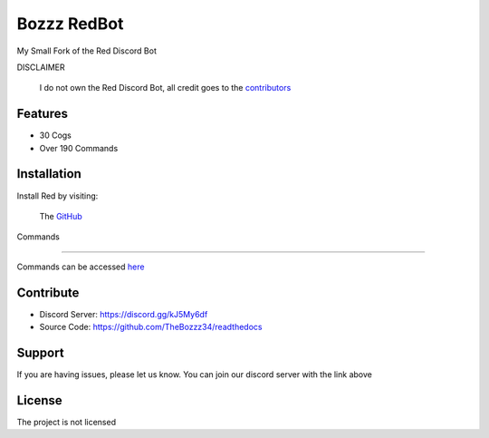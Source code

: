 Bozzz RedBot
============

My Small Fork of the Red Discord Bot

DISCLAIMER

   I do not own the Red Discord Bot,
   all credit goes to the contributors_
   
.. _contributors: https://github.com/Cog-Creators/Red-DiscordBot/graphs/contributors

Features
--------

- 30 Cogs
- Over 190 Commands

Installation
------------

Install Red by visiting:

    The GitHub_

.. _GitHub: https://github.com/Cog-Creators/Red-DiscordBot



Commands

--------

Commands can be accessed here_

.. _here: https://bozzzredbot.readthedocs.io/en/latest/commands.html

Contribute
----------

- Discord Server: https://discord.gg/kJ5My6df
- Source Code: https://github.com/TheBozzz34/readthedocs

Support
-------

If you are having issues, please let us know.
You can join our discord server with the link above

License
-------

The project is not licensed
